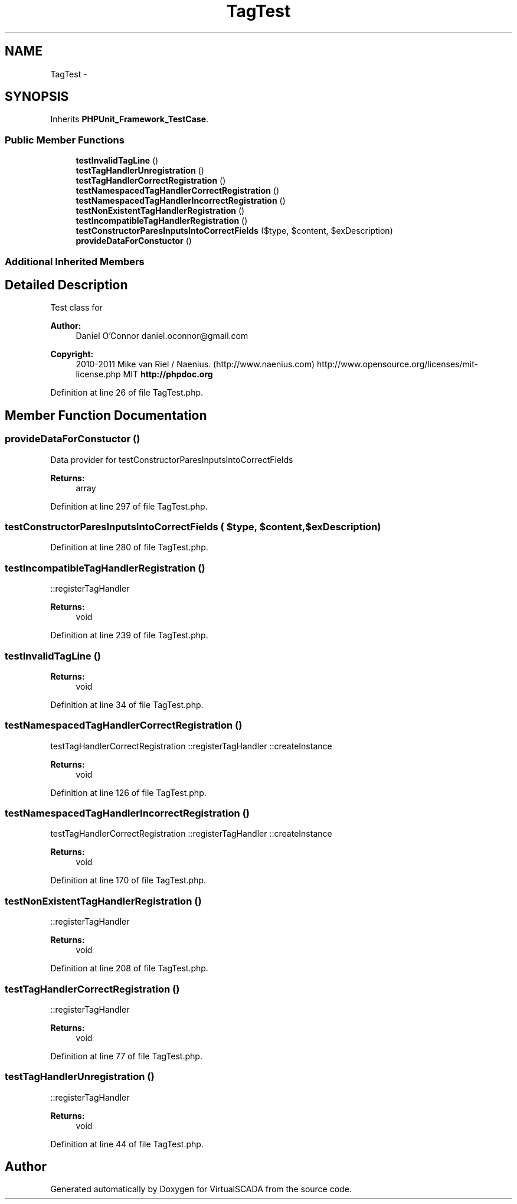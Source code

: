 .TH "TagTest" 3 "Tue Apr 14 2015" "Version 1.0" "VirtualSCADA" \" -*- nroff -*-
.ad l
.nh
.SH NAME
TagTest \- 
.SH SYNOPSIS
.br
.PP
.PP
Inherits \fBPHPUnit_Framework_TestCase\fP\&.
.SS "Public Member Functions"

.in +1c
.ti -1c
.RI "\fBtestInvalidTagLine\fP ()"
.br
.ti -1c
.RI "\fBtestTagHandlerUnregistration\fP ()"
.br
.ti -1c
.RI "\fBtestTagHandlerCorrectRegistration\fP ()"
.br
.ti -1c
.RI "\fBtestNamespacedTagHandlerCorrectRegistration\fP ()"
.br
.ti -1c
.RI "\fBtestNamespacedTagHandlerIncorrectRegistration\fP ()"
.br
.ti -1c
.RI "\fBtestNonExistentTagHandlerRegistration\fP ()"
.br
.ti -1c
.RI "\fBtestIncompatibleTagHandlerRegistration\fP ()"
.br
.ti -1c
.RI "\fBtestConstructorParesInputsIntoCorrectFields\fP ($type, $content, $exDescription)"
.br
.ti -1c
.RI "\fBprovideDataForConstuctor\fP ()"
.br
.in -1c
.SS "Additional Inherited Members"
.SH "Detailed Description"
.PP 
Test class for 
.PP
\fBAuthor:\fP
.RS 4
Daniel O'Connor daniel.oconnor@gmail.com 
.RE
.PP
\fBCopyright:\fP
.RS 4
2010-2011 Mike van Riel / Naenius\&. (http://www.naenius.com)  http://www.opensource.org/licenses/mit-license.php MIT \fBhttp://phpdoc\&.org\fP
.RE
.PP

.PP
Definition at line 26 of file TagTest\&.php\&.
.SH "Member Function Documentation"
.PP 
.SS "provideDataForConstuctor ()"
Data provider for testConstructorParesInputsIntoCorrectFields
.PP
\fBReturns:\fP
.RS 4
array 
.RE
.PP

.PP
Definition at line 297 of file TagTest\&.php\&.
.SS "testConstructorParesInputsIntoCorrectFields ( $type,  $content,  $exDescription)"

.PP
Definition at line 280 of file TagTest\&.php\&.
.SS "testIncompatibleTagHandlerRegistration ()"
::registerTagHandler
.PP
\fBReturns:\fP
.RS 4
void 
.RE
.PP

.PP
Definition at line 239 of file TagTest\&.php\&.
.SS "testInvalidTagLine ()"

.PP
\fBReturns:\fP
.RS 4
void 
.RE
.PP

.PP
Definition at line 34 of file TagTest\&.php\&.
.SS "testNamespacedTagHandlerCorrectRegistration ()"
testTagHandlerCorrectRegistration  ::registerTagHandler  ::createInstance
.PP
\fBReturns:\fP
.RS 4
void 
.RE
.PP

.PP
Definition at line 126 of file TagTest\&.php\&.
.SS "testNamespacedTagHandlerIncorrectRegistration ()"
testTagHandlerCorrectRegistration  ::registerTagHandler  ::createInstance
.PP
\fBReturns:\fP
.RS 4
void 
.RE
.PP

.PP
Definition at line 170 of file TagTest\&.php\&.
.SS "testNonExistentTagHandlerRegistration ()"
::registerTagHandler
.PP
\fBReturns:\fP
.RS 4
void 
.RE
.PP

.PP
Definition at line 208 of file TagTest\&.php\&.
.SS "testTagHandlerCorrectRegistration ()"
::registerTagHandler
.PP
\fBReturns:\fP
.RS 4
void 
.RE
.PP

.PP
Definition at line 77 of file TagTest\&.php\&.
.SS "testTagHandlerUnregistration ()"
::registerTagHandler
.PP
\fBReturns:\fP
.RS 4
void 
.RE
.PP

.PP
Definition at line 44 of file TagTest\&.php\&.

.SH "Author"
.PP 
Generated automatically by Doxygen for VirtualSCADA from the source code\&.
